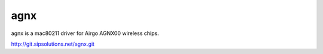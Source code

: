 agnx
----

agnx is a mac80211 driver for Airgo AGNX00 wireless chips.

http://git.sipsolutions.net/agnx.git
